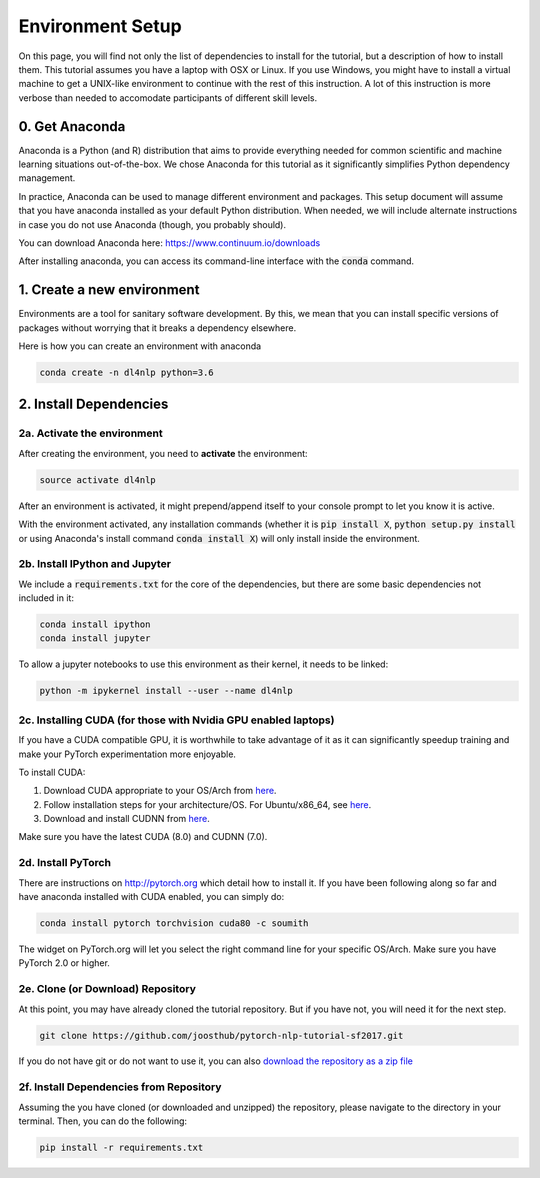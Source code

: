 Environment Setup
=================

On this page, you will find not only the list of dependencies to install
for the tutorial, but a description of how to install them. This tutorial assumes
you have a laptop with OSX or Linux. If you use Windows, you might have to install
a virtual machine to get a UNIX-like environment to continue with the rest of this
instruction. A lot of this instruction is more verbose than needed to accomodate
participants of different skill levels.

0. Get Anaconda
---------------

Anaconda is a Python (and R) distribution that aims to provide everything
needed for common scientific and machine learning situations out-of-the-box.
We chose Anaconda for this tutorial as it significantly simplifies Python
dependency management.

In practice, Anaconda can be used to manage different environment and packages.
This setup document will assume that you have anaconda installed as your default
Python distribution.  When needed, we will include alternate instructions in case
you do not use Anaconda (though, you probably should).

You can download Anaconda here: https://www.continuum.io/downloads

After installing anaconda, you can access its command-line interface
with the :code:`conda` command.


1. Create a new environment
---------------------------

Environments are a tool for sanitary software development.  By this, we mean that
you can install specific versions of packages without worrying that it breaks
a dependency elsewhere.

Here is how you can create an environment with anaconda

.. code-block:: bash

   conda create -n dl4nlp python=3.6


2. Install Dependencies
-----------------------

2a. Activate the environment
^^^^^^^^^^^^^^^^^^^^^^^^^^^^

After creating the environment, you need to **activate** the environment:

.. code-block:: bash

   source activate dl4nlp

After an environment is activated, it might prepend/append itself to your
console prompt to let you know it is active.

With the environment activated, any installation commands
(whether it is :code:`pip install X`, :code:`python setup.py install` or using
Anaconda's install command :code:`conda install X`) will only install inside
the environment.

2b. Install IPython and Jupyter
^^^^^^^^^^^^^^^^^^^^^^^^^^^^^^^

We include a :code:`requirements.txt` for the core of the dependencies, but
there are some basic dependencies not included in it:

.. code-block:: bash

   conda install ipython
   conda install jupyter

To allow a jupyter notebooks to use this environment as their kernel, it
needs to be linked:

.. code-block:: bash

   python -m ipykernel install --user --name dl4nlp

2c. Installing CUDA (for those with Nvidia GPU enabled laptops)
^^^^^^^^^^^^^^^^^^^^^^^^^^^^^^^^^^^^^^^^^^^^^^^^^^^^^^^^^^^^^^^

If you have a CUDA compatible GPU, it is worthwhile to take advantage of it as
it can significantly speedup training and make your PyTorch experimentation more
enjoyable.

To install CUDA:

1. Download CUDA appropriate to your OS/Arch from `here <https://developer.nvidia.com/cuda-downloads>`_.
2. Follow installation steps for your architecture/OS. For Ubuntu/x86_64, see `here <http://docs.nvidia.com/cuda/cuda-installation-guide-linux/index.html#ubuntu-installation>`_.
3. Download and install CUDNN from `here <https://developer.nvidia.com/cudnn>`_.

Make sure you have the latest CUDA (8.0) and CUDNN (7.0).

2d. Install PyTorch
^^^^^^^^^^^^^^^^^^^

There are instructions on http://pytorch.org which detail how to install it.
If you have been following along so far and have anaconda installed with CUDA enabled, you can simply do:


.. code-block:: bash

   conda install pytorch torchvision cuda80 -c soumith

The widget on PyTorch.org will let you select the right command line for your specific OS/Arch.
Make sure you have PyTorch 2.0 or higher.

2e. Clone (or Download) Repository
^^^^^^^^^^^^^^^^^^^^

At this point, you may have already cloned the tutorial repository.  But if
you have not, you will need it for the next step.

.. code-block:: bash

   git clone https://github.com/joosthub/pytorch-nlp-tutorial-sf2017.git

If you do not have git or do not want to use it, you can also
`download the repository as a zip file <https://github.com/joosthub/pytorch-nlp-tutorial-sf2017/archive/master.zip>`_

2f. Install Dependencies from Repository
^^^^^^^^^^^^^^^^^^^^^^^^^^^^^^^^^^^^^^^^

Assuming the you have cloned (or downloaded and unzipped) the repository,
please navigate to the directory in your terminal.  Then, you can do the following:

.. code-block:: bash

   pip install -r requirements.txt
